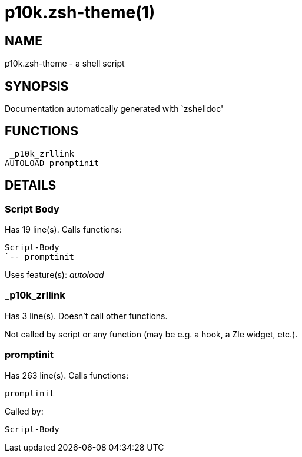 p10k.zsh-theme(1)
=================
:compat-mode!:

NAME
----
p10k.zsh-theme - a shell script

SYNOPSIS
--------
Documentation automatically generated with `zshelldoc'

FUNCTIONS
---------

 _p10k_zrllink
AUTOLOAD promptinit

DETAILS
-------

Script Body
~~~~~~~~~~~

Has 19 line(s). Calls functions:

 Script-Body
 `-- promptinit

Uses feature(s): _autoload_

_p10k_zrllink
~~~~~~~~~~~~~

Has 3 line(s). Doesn't call other functions.

Not called by script or any function (may be e.g. a hook, a Zle widget, etc.).

promptinit
~~~~~~~~~~

Has 263 line(s). Calls functions:

 promptinit

Called by:

 Script-Body

